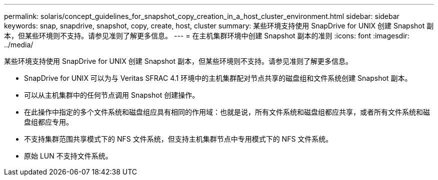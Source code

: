 ---
permalink: solaris/concept_guidelines_for_snapshot_copy_creation_in_a_host_cluster_environment.html 
sidebar: sidebar 
keywords: snap, snapdrive, snapshot, copy, create, host, cluster 
summary: 某些环境支持使用 SnapDrive for UNIX 创建 Snapshot 副本，但某些环境则不支持。请参见准则了解更多信息。 
---
= 在主机集群环境中创建 Snapshot 副本的准则
:icons: font
:imagesdir: ../media/


[role="lead"]
某些环境支持使用 SnapDrive for UNIX 创建 Snapshot 副本，但某些环境则不支持。请参见准则了解更多信息。

* SnapDrive for UNIX 可以为与 Veritas SFRAC 4.1 环境中的主机集群配对节点共享的磁盘组和文件系统创建 Snapshot 副本。
* 可以从主机集群中的任何节点调用 Snapshot 创建操作。
* 在此操作中指定的多个文件系统和磁盘组应具有相同的作用域：也就是说，所有文件系统和磁盘组都应共享，或者所有文件系统和磁盘组都应专用。
* 不支持集群范围共享模式下的 NFS 文件系统，但支持主机集群节点中专用模式下的 NFS 文件系统。
* 原始 LUN 不支持文件系统。


